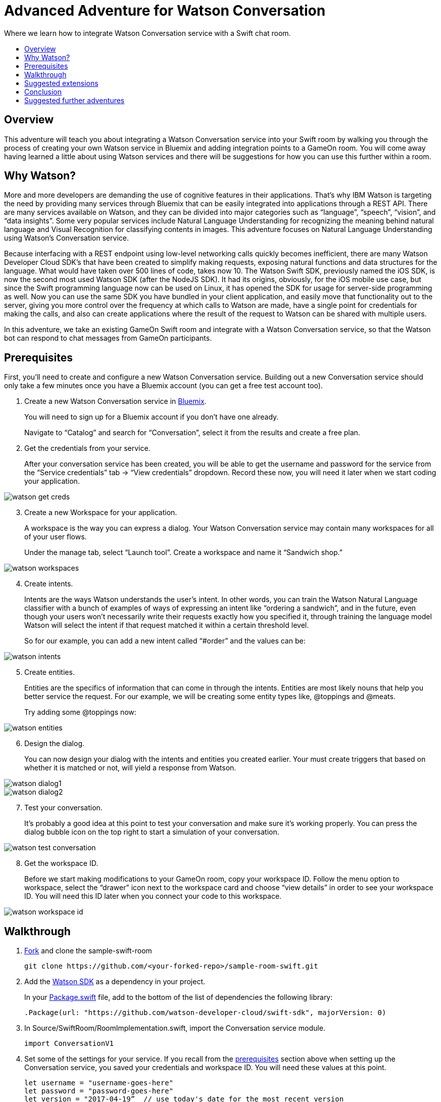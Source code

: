 = Advanced Adventure for Watson Conversation
:icons: font
:toc:
:toc-title:
:toc-placement: preamble
:toclevels: 2
:linkref: http://www.google.com
:imagesdir: /images
:bluemix: https://console.ng.bluemix.net
:forkarepo: https://help.github.com/articles/fork-a-repo/
:package: https://github.com/gameontext/sample-room-swift/blob/master/Package.swift
:watsonsdk: https://github.com/watson-developer-cloud/swift-sdk
:prerequisites: https://github.com/gameontext/gameon-gitbook/blob/master/walkthroughs/addWatsonConversation.adoc#prerequisites
:appledocs: https://developer.apple.com/library/content/documentation/Swift/Conceptual/Swift_Programming_Language/OptionalChaining.html
:deployroom: link:bluemix-cf.html
:registerroom: link:registerRoom.html
:toneanalyzer: https://github.com/watson-developer-cloud/swift-sdk#tone-analyzer
:speechtotext: https://github.com/watson-developer-cloud/swift-sdk#speech-to-text
:cloudant: link:cloudant.html
:todolistcouchdb: https://github.com/IBM-Swift/TodoList-CouchDB
:jkingoliver-github: https://github.com/jkingoliver/sample-room-swift/tree/watson-bot

Where we learn how to integrate Watson Conversation service with a Swift chat room.

## Overview

This adventure will teach you about integrating a Watson Conversation service into your Swift room by walking you through the process 
of creating your own Watson service in Bluemix and adding integration points to a GameOn room.
You will come away having learned a little about using Watson services and there will be suggestions for how you can use this further
within a room.

## Why Watson?

More and more developers are demanding the use of cognitive features in their applications. That’s why IBM Watson is targeting the need 
by providing many services through Bluemix that can be easily integrated into applications through a REST API. There are many services 
available on Watson, and they can be divided into major categories such as “language”, “speech”, “vision”, and “data insights”. Some 
very popular services include Natural Language Understanding for recognizing the meaning behind natural language and Visual Recognition 
for classifying contents in images. This adventure focuses on Natural Language Understanding using Watson’s Conversation service.

Because interfacing with a REST endpoint using low-level networking calls quickly becomes inefficient, there are many Watson Developer 
Cloud SDK’s that have been created to simplify making requests, exposing natural functions and data structures for the language. What 
would have taken over 500 lines of code, takes now 10. The Watson Swift SDK, previously named the iOS SDK, is now the second most used 
Watson SDK (after the NodeJS SDK). It had its origins, obviously, for the iOS mobile use case, but since the Swift programming language 
now can be used on Linux, it has opened the SDK for usage for server-side programming as well. Now you can use the same SDK you have 
bundled in your client application, and easily move that functionality out to the server, giving you more control over the frequency at 
which calls to Watson are made, have a single point for credentials for making the calls, and also can create applications where the 
result of the request to Watson can be shared with multiple users.

In this adventure, we take an existing GameOn Swift room and integrate with a Watson Conversation service, so that the Watson bot can 
respond to chat messages from GameOn participants.

## Prerequisites

First, you’ll need to create and configure a new Watson Conversation service. Building out a new Conversation service should only take 
a few minutes once you have a Bluemix account (you can get a free test account too).

. Create a new Watson Conversation service in {bluemix}[Bluemix].
+ 
You will need to sign up for a Bluemix account if you don’t have one already.
+
Navigate to “Catalog” and search for “Conversation”, select it from the results and create a free plan.

. Get the credentials from your service. 
+
After your conversation service has been created, you will be able to get the username and password for the service from the “Service 
credentials” tab -> “View credentials” dropdown. Record these now, you will need it later when we start coding your application.

image::watson-get_creds.png[]

[start=3]
. Create a new Workspace for your application. 
+
A workspace is the way you can express a dialog. Your Watson Conversation service may contain many workspaces for all of your user flows.
+
Under the manage tab, select “Launch tool”. Create a workspace and name it “Sandwich shop.”

image::watson-workspaces.png[]

[start=4]
. Create intents. 
+
Intents are the ways Watson understands the user’s intent. In other words, you can train the Watson Natural Language classifier with a 
bunch of examples of ways of expressing an intent like “ordering a sandwich”, and in the future, even though your users won’t necessarily 
write their requests exactly how you specified it, through training the language model Watson will select the intent if that request matched 
it within a certain threshold level.
+
So for our example, you can add a new intent called “#order” and the values can be:

image::watson-intents.png[]


[start=5]
. Create entities. 
+
Entities are the specifics of information that can come in through the intents. Entities are most likely nouns that help you better service 
the request. For our example, we will be creating some entity types like, @toppings and @meats.
+
Try adding some @toppings now:

image::watson-entities.png[]

[start=6]
. Design the dialog. 
+
You can now design your dialog with the intents and entities you created earlier. Your must create triggers that based on whether it is 
matched or not, will yield a response from Watson.

image::watson-dialog1.png[]
image::watson-dialog2.png[]

[start=7]
. Test your conversation. 
+
It’s probably a good idea at this point to test your conversation and make sure it’s working properly. You can press the dialog bubble icon 
on the top right to start a simulation of your conversation.

image::watson-test-conversation.png[]

[start=8]
. Get the workspace ID. 
+
Before we start making modifications to your GameOn room, copy your workspace ID. Follow the menu option to workspace, select the “drawer” 
icon next to the workspace card and choose “view details” in order to see your workspace ID. You will need this ID later when you connect 
your code to this workspace.

image::watson-workspace-id.png[]

## Walkthrough

. {forkarepo}[Fork] and clone the sample-swift-room
+
[source]
----
git clone https://github.com/<your-forked-repo>/sample-room-swift.git
----

[start=2]
. Add the {watsonsdk}[Watson SDK] as a dependency in your project.
+
In your {package}[Package.swift] file, add to the bottom of the list of dependencies the following library:
+
[source,swift]
----
.Package(url: "https://github.com/watson-developer-cloud/swift-sdk", majorVersion: 0)
----

[start=3]
. In Source/SwiftRoom/RoomImplementation.swift, import the Conversation service module.
+
[source,swift]
----
import ConversationV1
----

[start=4]
. Set some of the settings for your service. If you recall from the {prerequisites}[prerequisites] section above when setting up the
Conversation service, you saved your credentials and workspace ID. You will need these values at this point.
+
[source,swift]
----
let username = "username-goes-here"
let password = "password-goes-here"
let version = "2017-04-19”  // use today's date for the most recent version
let workspaceID = "workspace-id-goes-here"
----

[start=5]
. Add a Conversation service wrapper to your RoomImplementation class to connect to your Conversation workspace. The wrapper is an 
object you will use to send input to, and receive output from, the service.
+
[source,swift]
----
let conversation = Conversation(username: username, 
                                password: password,
                                version: version)
----

[start=6]
. Add a Context for the conversation.
+
A context allows the conversation to hold state. For instance, when you are finished selecting the meat on your sandwich, Watson continues 
the conversation with asking about toppings. Since REST calls are stateless by nature, we can hold state by keeping a state ID that is 
updated whenever you get a new response back.
+
[source,swift]
----
var context: Context?
----

NOTE: In the Swift language, a property can be initialized to `nil` by using optional chaining. This is done by placing a question mark 
(?) after the optional property. For more information on optional chaining, check out the {appledocs}[Swift Programming Language docs].

[start=7]
. Set the context of the conversation on application start.
+
[source,swift]
----
public init() {
 
       conversation.message(withWorkspace: workspaceID,
                            failure: failure) { 
              response in

              self.context = response.context
       }
 
}
----

[start=8]
. RoomImplementation.swift will now look like this:
+
[source,swift]
----
import LoggerAPI
import Foundation
import KituraWebSocket
import SwiftyJSON

import ConversationV1

let username = "username-goes-here"
let password = "password-goes-here"
let version = "2017-03-22”
let workspaceID = "workspace-id-goes-here"
let conversation = Conversation(username: username, password: password, version: version)

let failure = { (error: Error) in print(error) }

public class RoomImplementation {
        
    var context: Context? // save context to continue conversation
    let roomDescription = RoomDescription()

    public init() {

         conversation.message(withWorkspace: workspaceID, failure: failure) { response in
                print(response.output.text)
                self.context = response.context
            }

    }
    …
----



[start=9]
. In the handleMessage method in RoomImplementation.swift, there is a switch block on the message target.  In the case of target == “room”, 
the message is either a command or a chat. We want to send the chat messages to the Conversation service and then send Watson’s response 
back to the client. 
+
Add the Watson code in the “else” block.
+
[source,swift]
----
         if messageIsCommand(content: content) {
                try processCommand(message: message, content: content, endpoint: endpoint, connection: connection)
         }
         else {

                let request = MessageRequest(text: content, context: context)
                conversation.message(withWorkspace: workspaceID, request: request, failure: failure) {
                    response in
                    print(response.output.text)

                    if response.output.text.count > 0 {

                        let text = response.output.text[0]
                        try! endpoint.sendMessage(connection: connection,
                                         message: Message.createChatMessage(username: "Watson", message: text ))

                    }
                    
                    self.context = response.context
                }

            }

----
+
That should be it! You can see a working sample [jkingoliver-github}[here].

[start=10]
. `cd` into your working directory and compile your project.
+
[source]
----
$ cd sample-room-swift
$ npm install
$ gulp
----

[start=11]
. Run and test your server locally.
+
[source]
----
$ .build/debug/GameOn
----

Then access http://localhost:8080/ in your browser. Visiting this page provides a small chat window you can use to test Watson in your 
service directly.

[start=12]
. Make your room public.
+
For Game On! to include your room, you need to tell it where the publicly reachable WebSocket endpoint is. This requires two steps:

* {deployroom}[deploy your room to Bluemix as a Cloud Foundry application], and then
* {registerroom}[register your room with the game].

## Suggested extensions

* The more the Conversation service is developed, the more interesting this adventure will be. Use your imagination!
* Connect additional {watsonsdk}[Watson] services to analyze user input, such as {toneanalyzer}[Tone Analyzer] or {speechtotext}[Speech to Text].

## Conclusion

You should now have a basic understanding of Watson’s Conversation service, how to set it up in Bluemix and how to integrate it with your 
Swift room. We hope you enjoyed this adventure and feel inspired to explore with Watson.

## Suggested further adventures
* {cloudant}[Persistence] - Learn about persistence via a Cloudant database. This particular adventure is based on a GameOn Java room, however 
you can start here to pick up the basics of persistence from a Microservice perspective and how you might use a Cloudant service instance within 
a room. Checkout {todolistcouchdb}IBM Swift’s [TodoList-CouchDB] sample application to see how to connect your room to a Cloudant service 
instance in the Swift programming language. 

